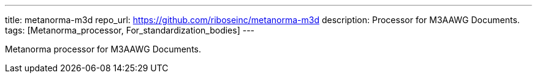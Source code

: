 ---
title: metanorma-m3d
repo_url: https://github.com/riboseinc/metanorma-m3d
description: Processor for M3AAWG Documents.
tags: [Metanorma_processor, For_standardization_bodies]
---

Metanorma processor for M3AAWG Documents.
